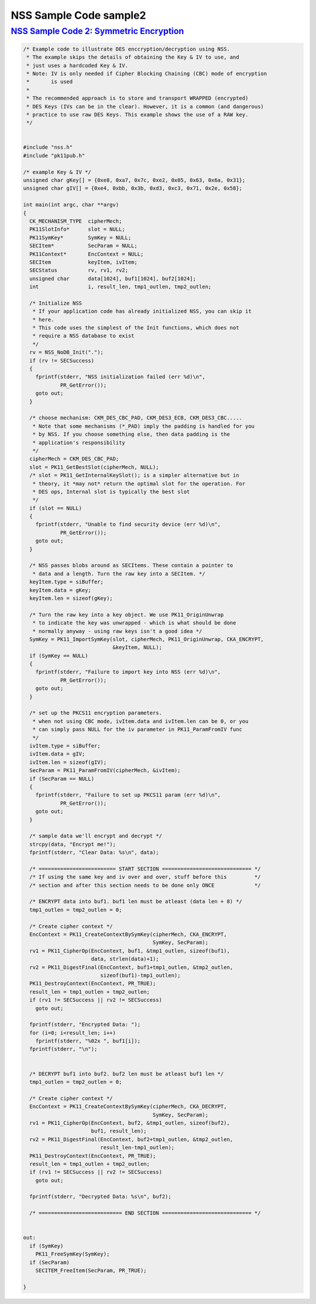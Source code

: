 .. _mozilla_projects_nss_nss_sample_code_nss_sample_code_sample2:

NSS Sample Code sample2
=======================

.. _nss_sample_code_2_symmetric_encryption:

`NSS Sample Code 2: Symmetric Encryption <#nss_sample_code_2_symmetric_encryption>`__
-------------------------------------------------------------------------------------

.. container::

   .. code::

      /* Example code to illustrate DES enccryption/decryption using NSS.
       * The example skips the details of obtaining the Key & IV to use, and
       * just uses a hardcoded Key & IV.
       * Note: IV is only needed if Cipher Blocking Chaining (CBC) mode of encryption
       *       is used
       *
       * The recommended approach is to store and transport WRAPPED (encrypted)
       * DES Keys (IVs can be in the clear). However, it is a common (and dangerous)
       * practice to use raw DES Keys. This example shows the use of a RAW key.
       */


      #include "nss.h"
      #include "pk11pub.h"

      /* example Key & IV */
      unsigned char gKey[] = {0xe8, 0xa7, 0x7c, 0xe2, 0x05, 0x63, 0x6a, 0x31};
      unsigned char gIV[] = {0xe4, 0xbb, 0x3b, 0xd3, 0xc3, 0x71, 0x2e, 0x58};

      int main(int argc, char **argv)
      {
        CK_MECHANISM_TYPE  cipherMech;
        PK11SlotInfo*      slot = NULL;
        PK11SymKey*        SymKey = NULL;
        SECItem*           SecParam = NULL;
        PK11Context*       EncContext = NULL;
        SECItem            keyItem, ivItem;
        SECStatus          rv, rv1, rv2;
        unsigned char      data[1024], buf1[1024], buf2[1024];
        int                i, result_len, tmp1_outlen, tmp2_outlen;

        /* Initialize NSS
         * If your application code has already initialized NSS, you can skip it
         * here.
         * This code uses the simplest of the Init functions, which does not
         * require a NSS database to exist
         */
        rv = NSS_NoDB_Init(".");
        if (rv != SECSuccess)
        {
          fprintf(stderr, "NSS initialization failed (err %d)\n",
                  PR_GetError());
          goto out;
        }

        /* choose mechanism: CKM_DES_CBC_PAD, CKM_DES3_ECB, CKM_DES3_CBC.....
         * Note that some mechanisms (*_PAD) imply the padding is handled for you
         * by NSS. If you choose something else, then data padding is the
         * application's responsibility
         */
        cipherMech = CKM_DES_CBC_PAD;
        slot = PK11_GetBestSlot(cipherMech, NULL);
        /* slot = PK11_GetInternalKeySlot(); is a simpler alternative but in
         * theory, it *may not* return the optimal slot for the operation. For
         * DES ops, Internal slot is typically the best slot
         */
        if (slot == NULL)
        {
          fprintf(stderr, "Unable to find security device (err %d)\n",
                  PR_GetError());
          goto out;
        }

        /* NSS passes blobs around as SECItems. These contain a pointer to
         * data and a length. Turn the raw key into a SECItem. */
        keyItem.type = siBuffer;
        keyItem.data = gKey;
        keyItem.len = sizeof(gKey);

        /* Turn the raw key into a key object. We use PK11_OriginUnwrap
         * to indicate the key was unwrapped - which is what should be done
         * normally anyway - using raw keys isn't a good idea */
        SymKey = PK11_ImportSymKey(slot, cipherMech, PK11_OriginUnwrap, CKA_ENCRYPT,
                                   &keyItem, NULL);
        if (SymKey == NULL)
        {
          fprintf(stderr, "Failure to import key into NSS (err %d)\n",
                  PR_GetError());
          goto out;
        }

        /* set up the PKCS11 encryption parameters.
         * when not using CBC mode, ivItem.data and ivItem.len can be 0, or you
         * can simply pass NULL for the iv parameter in PK11_ParamFromIV func
         */
        ivItem.type = siBuffer;
        ivItem.data = gIV;
        ivItem.len = sizeof(gIV);
        SecParam = PK11_ParamFromIV(cipherMech, &ivItem);
        if (SecParam == NULL)
        {
          fprintf(stderr, "Failure to set up PKCS11 param (err %d)\n",
                  PR_GetError());
          goto out;
        }

        /* sample data we'll encrypt and decrypt */
        strcpy(data, "Encrypt me!");
        fprintf(stderr, "Clear Data: %s\n", data);

        /* ========================= START SECTION ============================= */
        /* If using the same key and iv over and over, stuff before this         */
        /* section and after this section needs to be done only ONCE             */

        /* ENCRYPT data into buf1. buf1 len must be atleast (data len + 8) */
        tmp1_outlen = tmp2_outlen = 0;

        /* Create cipher context */
        EncContext = PK11_CreateContextBySymKey(cipherMech, CKA_ENCRYPT,
                                                SymKey, SecParam);
        rv1 = PK11_CipherOp(EncContext, buf1, &tmp1_outlen, sizeof(buf1),
                            data, strlen(data)+1);
        rv2 = PK11_DigestFinal(EncContext, buf1+tmp1_outlen, &tmp2_outlen,
                               sizeof(buf1)-tmp1_outlen);
        PK11_DestroyContext(EncContext, PR_TRUE);
        result_len = tmp1_outlen + tmp2_outlen;
        if (rv1 != SECSuccess || rv2 != SECSuccess)
          goto out;

        fprintf(stderr, "Encrypted Data: ");
        for (i=0; i<result_len; i++)
          fprintf(stderr, "%02x ", buf1[i]);
        fprintf(stderr, "\n");


        /* DECRYPT buf1 into buf2. buf2 len must be atleast buf1 len */
        tmp1_outlen = tmp2_outlen = 0;

        /* Create cipher context */
        EncContext = PK11_CreateContextBySymKey(cipherMech, CKA_DECRYPT,
                                                SymKey, SecParam);
        rv1 = PK11_CipherOp(EncContext, buf2, &tmp1_outlen, sizeof(buf2),
                            buf1, result_len);
        rv2 = PK11_DigestFinal(EncContext, buf2+tmp1_outlen, &tmp2_outlen,
                               result_len-tmp1_outlen);
        PK11_DestroyContext(EncContext, PR_TRUE);
        result_len = tmp1_outlen + tmp2_outlen;
        if (rv1 != SECSuccess || rv2 != SECSuccess)
          goto out;

        fprintf(stderr, "Decrypted Data: %s\n", buf2);

        /* =========================== END SECTION ============================= */


      out:
        if (SymKey)
          PK11_FreeSymKey(SymKey);
        if (SecParam)
          SECITEM_FreeItem(SecParam, PR_TRUE);

      }